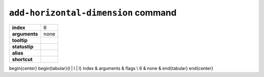 ``add-horizontal-dimension`` command
====================================

.. index:: add-horizontal-dimension

============== ===================
**index**      6
**arguments**  none
**tooltip**
**statustip**
**alias**
**shortcut**
============== ===================

\begin{center}
\begin{tabular}{l | l | l}
index & arguments & flags \\
6 & none &
\end{tabular}
\end{center}

